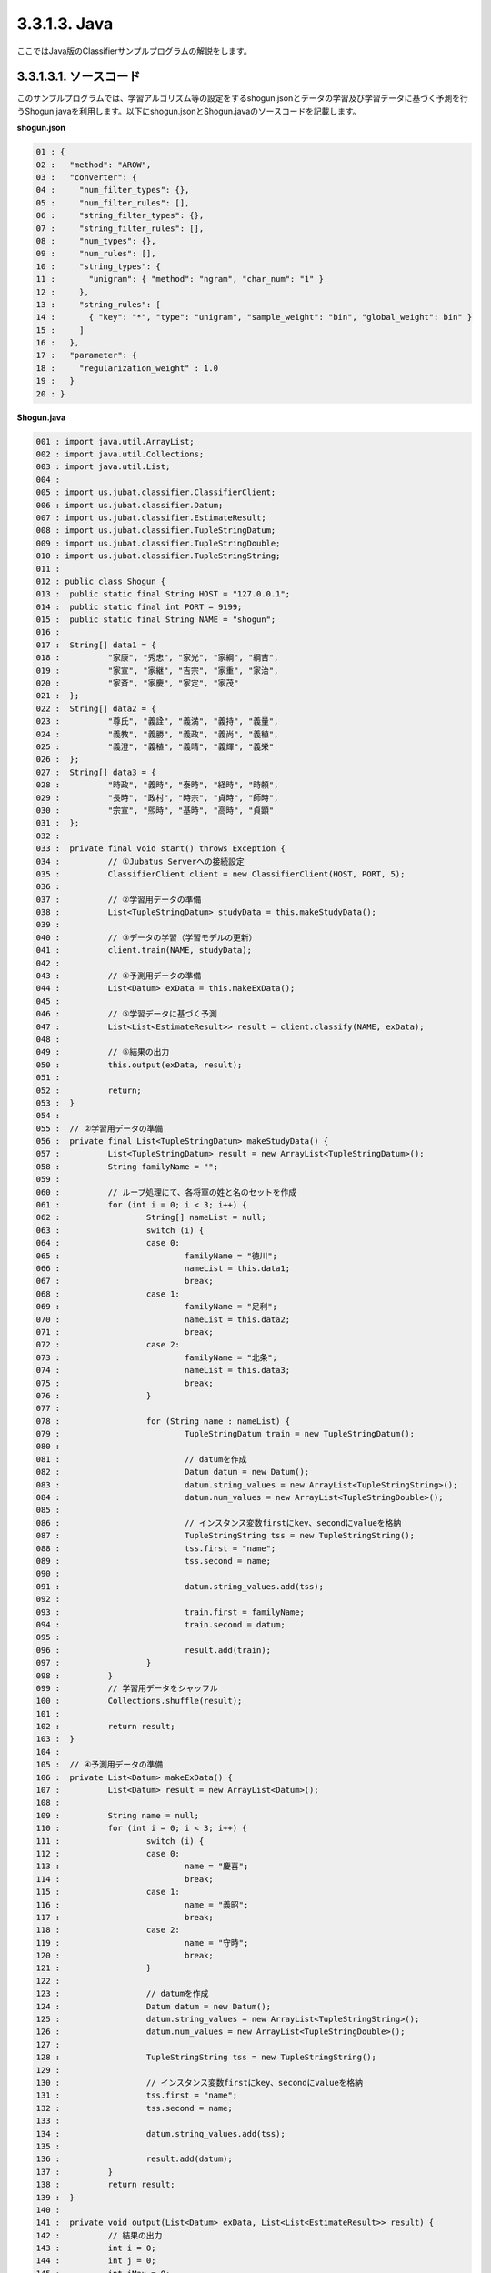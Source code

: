 3.3.1.3. Java
==========================

ここではJava版のClassifierサンプルプログラムの解説をします。

--------------------------------
3.3.1.3.1. ソースコード
--------------------------------

このサンプルプログラムでは、学習アルゴリズム等の設定をするshogun.jsonとデータの学習及び学習データに基づく予測を行うShogun.javaを利用します。以下にshogun.jsonとShogun.javaのソースコードを記載します。

**shogun.json**

.. code-block:: python

 01 : {
 02 :   "method": "AROW",
 03 :   "converter": {
 04 :     "num_filter_types": {},
 05 :     "num_filter_rules": [],
 06 :     "string_filter_types": {},
 07 :     "string_filter_rules": [],
 08 :     "num_types": {},
 09 :     "num_rules": [],
 10 :     "string_types": {
 11 :       "unigram": { "method": "ngram", "char_num": "1" }
 12 :     },
 13 :     "string_rules": [
 14 :       { "key": "*", "type": "unigram", "sample_weight": "bin", "global_weight": bin" }
 15 :     ]
 16 :   },
 17 :   "parameter": {
 18 :     "regularization_weight" : 1.0
 19 :   }
 20 : }


**Shogun.java**

.. code-block:: java

 001 : import java.util.ArrayList;
 002 : import java.util.Collections;
 003 : import java.util.List;
 004 : 
 005 : import us.jubat.classifier.ClassifierClient;
 006 : import us.jubat.classifier.Datum;
 007 : import us.jubat.classifier.EstimateResult;
 008 : import us.jubat.classifier.TupleStringDatum;
 009 : import us.jubat.classifier.TupleStringDouble;
 010 : import us.jubat.classifier.TupleStringString;
 011 : 
 012 : public class Shogun {
 013 : 	public static final String HOST = "127.0.0.1";
 014 : 	public static final int PORT = 9199;
 015 : 	public static final String NAME = "shogun";
 016 : 
 017 : 	String[] data1 = {
 018 : 	        "家康", "秀忠", "家光", "家綱", "綱吉",
 019 : 	        "家宣", "家継", "吉宗", "家重", "家治",
 020 : 	        "家斉", "家慶", "家定", "家茂"
 021 : 	};
 022 : 	String[] data2 = {
 023 : 	        "尊氏", "義詮", "義満", "義持", "義量",
 024 : 	        "義教", "義勝", "義政", "義尚", "義稙",
 025 : 	        "義澄", "義稙", "義晴", "義輝", "義栄"
 026 : 	};
 027 : 	String[] data3 = {
 028 : 	        "時政", "義時", "泰時", "経時", "時頼",
 029 : 	        "長時", "政村", "時宗", "貞時", "師時",
 030 : 	        "宗宣", "煕時", "基時", "高時", "貞顕"
 031 : 	};
 032 : 
 033 : 	private final void start() throws Exception {
 034 : 		// ①Jubatus Serverへの接続設定
 035 : 		ClassifierClient client = new ClassifierClient(HOST, PORT, 5);
 036 : 
 037 : 		// ②学習用データの準備
 038 : 		List<TupleStringDatum> studyData = this.makeStudyData();
 039 : 
 040 : 		// ③データの学習（学習モデルの更新）
 041 : 		client.train(NAME, studyData);
 042 : 
 043 : 		// ④予測用データの準備
 044 : 		List<Datum> exData = this.makeExData();
 045 : 
 046 : 		// ⑤学習データに基づく予測
 047 : 		List<List<EstimateResult>> result = client.classify(NAME, exData);
 048 : 
 049 : 		// ⑥結果の出力
 050 : 		this.output(exData, result);
 051 : 
 052 : 		return;
 053 : 	}
 054 : 
 055 : 	// ②学習用データの準備
 056 : 	private final List<TupleStringDatum> makeStudyData() {
 057 : 		List<TupleStringDatum> result = new ArrayList<TupleStringDatum>();
 058 : 		String familyName = "";
 059 : 
 060 : 		// ループ処理にて、各将軍の姓と名のセットを作成
 061 : 		for (int i = 0; i < 3; i++) {
 062 : 			String[] nameList = null;
 063 : 			switch (i) {
 064 : 			case 0:
 065 : 				familyName = "徳川";
 066 : 				nameList = this.data1;
 067 : 				break;
 068 : 			case 1:
 069 : 				familyName = "足利";
 070 : 				nameList = this.data2;
 071 : 				break;
 072 : 			case 2:
 073 : 				familyName = "北条";
 074 : 				nameList = this.data3;
 075 : 				break;
 076 : 			}
 077 : 
 078 : 			for (String name : nameList) {
 079 : 				TupleStringDatum train = new TupleStringDatum();
 080 : 
 081 : 				// datumを作成
 082 : 				Datum datum = new Datum();
 083 : 				datum.string_values = new ArrayList<TupleStringString>();
 084 : 				datum.num_values = new ArrayList<TupleStringDouble>();
 085 : 
 086 : 				// インスタンス変数firstにkey、secondにvalueを格納
 087 : 				TupleStringString tss = new TupleStringString();
 088 : 				tss.first = "name";
 089 : 				tss.second = name;
 090 : 
 091 : 				datum.string_values.add(tss);
 092 : 
 093 : 				train.first = familyName;
 094 : 				train.second = datum;
 095 : 
 096 : 				result.add(train);
 097 : 			}
 098 : 		}
 099 : 		// 学習用データをシャッフル
 100 : 		Collections.shuffle(result);
 101 : 
 102 : 		return result;
 103 : 	}
 104 : 
 105 : 	// ④予測用データの準備
 106 : 	private List<Datum> makeExData() {
 107 : 		List<Datum> result = new ArrayList<Datum>();
 108 : 
 109 : 		String name = null;
 110 : 		for (int i = 0; i < 3; i++) {
 111 : 			switch (i) {
 112 : 			case 0:
 113 : 				name = "慶喜";
 114 : 				break;
 115 : 			case 1:
 116 : 				name = "義昭";
 117 : 				break;
 118 : 			case 2:
 119 : 				name = "守時";
 120 : 				break;
 121 : 			}
 122 : 
 123 : 			// datumを作成
 124 : 			Datum datum = new Datum();
 125 : 			datum.string_values = new ArrayList<TupleStringString>();
 126 : 			datum.num_values = new ArrayList<TupleStringDouble>();
 127 : 
 128 : 			TupleStringString tss = new TupleStringString();
 129 : 
 130 : 			// インスタンス変数firstにkey、secondにvalueを格納
 131 : 			tss.first = "name";
 132 : 			tss.second = name;
 133 : 
 134 : 			datum.string_values.add(tss);
 135 : 
 136 : 			result.add(datum);
 137 : 		}
 138 : 		return result;
 139 : 	}
 140 : 
 141 : 	private void output(List<Datum> exData, List<List<EstimateResult>> result) {
 142 : 		// 結果の出力
 143 : 		int i = 0;
 144 : 		int j = 0;
 145 : 		int iMax = 0;
 146 : 		double max = 0;
 147 : 		for (List<EstimateResult> res : result) {
 148 : 			// 結果リストの中でscoreが最大のものを判定
 149 : 			for (j = 0; j < res.size(); j++) {
 150 : 				if (res.get(j).score > max || max == 0) {
 151 : 					max = res.get(j).score;
 152 : 					iMax = j;
 153 : 				}
 154 : 			}
 155 : 			// 結果表示
 156 : 			System.out.print(res.get(iMax).label + " "
 157 : 					+ exData.get(i).string_values.get(0).second + "\n");
 158 : 			max = 0;
 159 : 			i++;
 160 : 		}
 161 : 		System.out.println();
 162 : 	}
 163 : 
 164 : 	public static void main(String[] args) throws Exception {
 165 : 		new Shogun().start();
 166 : 		System.exit(0);
 167 : 	}
 168 : 

 
 
--------------------------------
3.3.1.3.2. 解説
--------------------------------

**shogun.json**

設定は単体のJSONで与えられます。JSONの各フィールドは以下の通りです。

 * method
 
  分類に使用するアルコリズムを指定します。
  今回は、AROW (Adaptive Regularization of Weight vectors)を指定しています。


 * converter
 
   特徴変換の設定を指定します。
   サンプルでは、将軍の名が"家康"の場合、"家"と"康"に分割し、これらの文字（漢字）を含む名の姓は"徳川"であるというようなグループ分けをしたいので、"string_types"でunigramを定義しています。また今回は、将軍の名を文字列データとして扱うので、数値型のフィルター及び特徴抽出器の設定はしていません。

 * parameter

   アルゴリズムに渡すパラメータを指定します。
   methodに応じて渡すパラメータは異なります。今回はmethodで"AROW"を指定していますので、「"regularization_weight": 1.0」を指定します。なお、各アルゴリズムのregularization_weightパラメータ（学習に対する感度パラメータ）はアルゴリズム中における役割が異なるため、アルゴリズム毎に適切な値は異なることに注意してください。regularization_weightパラメータは大きくすると学習が早くなりますが、代わりにノイズに弱くなります。
   
   
**Shogun.java**

3.3.1.3.1.に記載したソースコードを用いて、学習と予測の手順を説明します。

Classifierのクライアントプログラムは、us.jubat.classifierクラス内で定義されているClassifierClientクラスを利用して作成します。使用するメソッドは、学習を行うtrainメソッドと、与えられたデータから予測を行うclassifyメソッドの2つです。

 ① Jubatus Serverへの接続設定
  Jubatus Serverへの接続を行います（35行目）。
  Jubatus ServerのIPアドレス，Jubatus ServerのRPCポート番号，接続待機時間を設定します。

 ② 学習用データの準備
  Jubatus Serverに学習させるデータList<TupleStringDatum>を作成します（38行目）。
  
  ClassifierClientでは、TupleStringDatumのArrayListを作成し、ClassifierClientのtrainメソッドに与えることで、学習が行われます。下図に、今回作成する学習データの構造を示します。
  
  +-----------------------------------------------------------------+
  |                         TupleStringDatum                        |
  +-------------+---------------------------------------------------+
  |label(String)|Datum                                              |
  +-------------+-------------------------+-------------------------+
  |             |TupleStringString        |TupleStringDoubel        |
  +-------------+-----------+-------------+-----------+-------------+
  |             |key(String)|value(String)|key(String)|value(double)|
  +=============+===========+=============+===========+=============+
  |"徳川"       |"name"     |"家康"       |           |             |
  +-------------+-----------+-------------+-----------+-------------+
  |"徳川"       |"name"     |"秀忠"       |           |             |
  +-------------+-----------+-------------+-----------+-------------+
  |"徳川"       |"name"     |"家光"       |           |             |
  +-------------+-----------+-------------+-----------+-------------+
  |"徳川"       |"name"     |"家綱"       |           |             |
  +-------------+-----------+-------------+-----------+-------------+
  |"足利"       |"name"     |"尊氏"       |           |             |
  +-------------+-----------+-------------+-----------+-------------+
  |"足利"       |"name"     |"義詮"       |           |             |
  +-------------+-----------+-------------+-----------+-------------+
  |"北条"       |"name"     |"時政"       |           |             |
  +-------------+-----------+-------------+-----------+-------------+
  |"北条"       |"name"     |"義時"       |           |             |
  +-------------+-----------+-------------+-----------+-------------+


  TupleStringDatumはDatumとそのlabelの組みです。サンプルでは、labelに将軍の姓を格納しています。Datumとは、Jubatus で利用できるkey-valueデータ形式のことです。特徴ベクトルに置き換えると、keyが特徴、valueが特徴量に相当します。Datumには2つのkey-valueが存在します。1つはキーも値も文字列の文字列データ（string_values）です。もう一方は、キーは同様に文字列で、値は数値の数値データ(num_values)です。それぞれ、TupleStringStringクラスとTupleStringDoubleクラスで表します。今回は、将軍の名から姓を当てるプログラムなので、string_valuesのkeyに文字列 "name"、valueに歴代将軍の名を格納します。今回のサンプルには含まれませんが、仮に"徳川"というグループに「徳川家の身長(height)は170cm以上である」という特徴を追加したい場合は、num_valuesのkeyに文字列 "height"、valueに170を格納します。

  このサンプルでの学習データ作成の手順は下記の流れで行います。

  学習データを作成するprivateメソッド「makeStudyData」（56-103行目）で、TupleStringDatumのArrayListを宣言します（57行目）。続いて、TupleStringDatumクラスで表される学習データを作成します。今回は、各時代の将軍データを作成するため、for文にて各将軍の姓ごとに作成していきます。（61-98行目）

  今回の場合、将軍の姓をlabel、歴代将軍の名をDatumとして扱います。まず、switch文にてループごとに使用するデータを設定します。具体的に、case0では姓は"徳川"で名前のリストはdata1を使用します。（63-76行目）

  次に、for文にて名前のリスト分（"徳川"の場合、data1のリスト分）ループ処理にて姓と名のセットを作成します。（78-97行目）セットに必要なTupleStringDatumクラス、Datumクラスをそれぞれ生成します。（79-82行目）続いて、Datumに格納するためのkeyとvalueのセットを作成します。TupleStringStringとTupleStringDoubleのListをそれぞれ宣言して、Datumに格納します（83,84行目）。今回は将軍の名を文字列データとして扱うため、TupleStringStringの、keyを文字列"name"として、valueに各将軍の名を格納し、Datumのstring_values（List<TupleStringString>）に追加します(87-91行目)。最後にTupleStringDatumのfirstに姓を、secondに先ほど作成したDatumを設定し、Listに格納しループ処理を続けます。（93-96行目）

  以上のようにして作成したList<TuplestringDatum>をシャッフルします。（100行目）これで、学習用データの作成が完了します。

 ③データの学習（学習モデルの更新）
  ②の工程で作成した学習データを、trainメソッドに渡すことで学習が行われます（41行目）。trainメソッドの第1引数は、タスクを識別するZookeeperクラスタ内でユニークな名前を指定します。

 ④予測用データの準備
  予測も学習時と同様に、入力データからDatumを作成します。DatumのArrayListをClassifierClientのclassifyメソッドに与えることで、予測が行われます。予測用データを作成するprivateメソッド「makeExData」で、DatumのArrayListを宣言します（107行目）。「nameが"慶喜"」の将軍の姓は何かを予測させるため、学習時と同様にDatumを作成し、作成したDatumをArrayListに追加します（109-131行目）。

 ⑤学習データに基づく予測
  ④で作成したDatumのArrayListを、classifyメソッドに渡すことで、予測値のListを得ることができます（47行目）。

 ⑥結果の出力
  結果出力用のprivateメソッド「output」に、⑤で得たListを渡し、Listを参照することで予測値を見ることができます。サンプルでは、「確からしさの値」を表すscoreが最大であるlabel（姓）を判断し（149-154行目）、名と組み合わせて表示しています。

------------------------------------
3.3.1.3.3. サンプルプログラムの実行
------------------------------------

［Jubatus Serverでの作業］
 jubaclassifierを起動します。

::

 $ jubaclassifier --configpath shogun.json

［Jubatus Clientでの作業］
 必要なパッケージとJavaクライアントを用意し、実行します。


